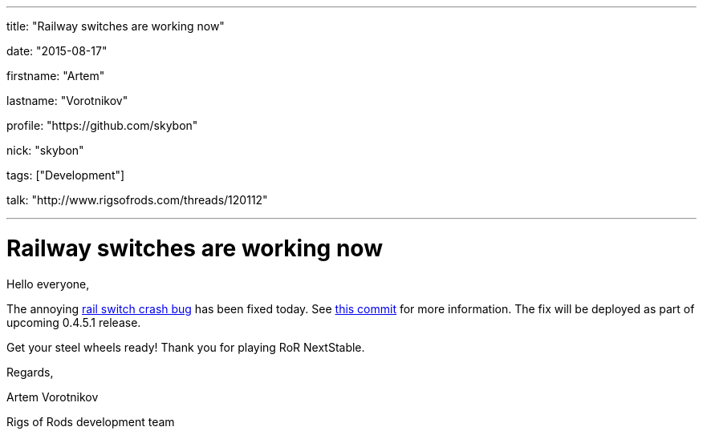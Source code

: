 ---

title: "Railway switches are working now"

date: "2015-08-17"

firstname: "Artem"

lastname: "Vorotnikov"

profile: "https://github.com/skybon"

nick: "skybon"

tags: ["Development"]

talk: "http://www.rigsofrods.com/threads/120112"

---
= Railway switches are working now
:firstname: Artem
:lastname: Vorotnikov
:profile: https://github.com/skybon
:nick: skybon
:email: {profile}[@{nick}]
:revdate: 2015-08-17
:baseurl: fake/../..
:imagesdir: {baseurl}/../images
:doctype: article
:icons: font
:idprefix:
:sectanchors:
:sectlinks:
:sectnums!:
:skip-front-matter:
:last-update-label!:

Hello everyone,

The annoying https://github.com/RigsOfRods/rigs-of-rods/issues/160[rail switch crash bug] has been fixed today. See https://github.com/RigsOfRods/rigs-of-rods/commit/130d222af07c671132b1485b31e1b4dc020ee0a5[this commit] for more information. The fix will be deployed as part of upcoming 0.4.5.1 release.

Get your steel wheels ready! Thank you for playing RoR NextStable. 

Regards,

Artem Vorotnikov

Rigs of Rods development team
